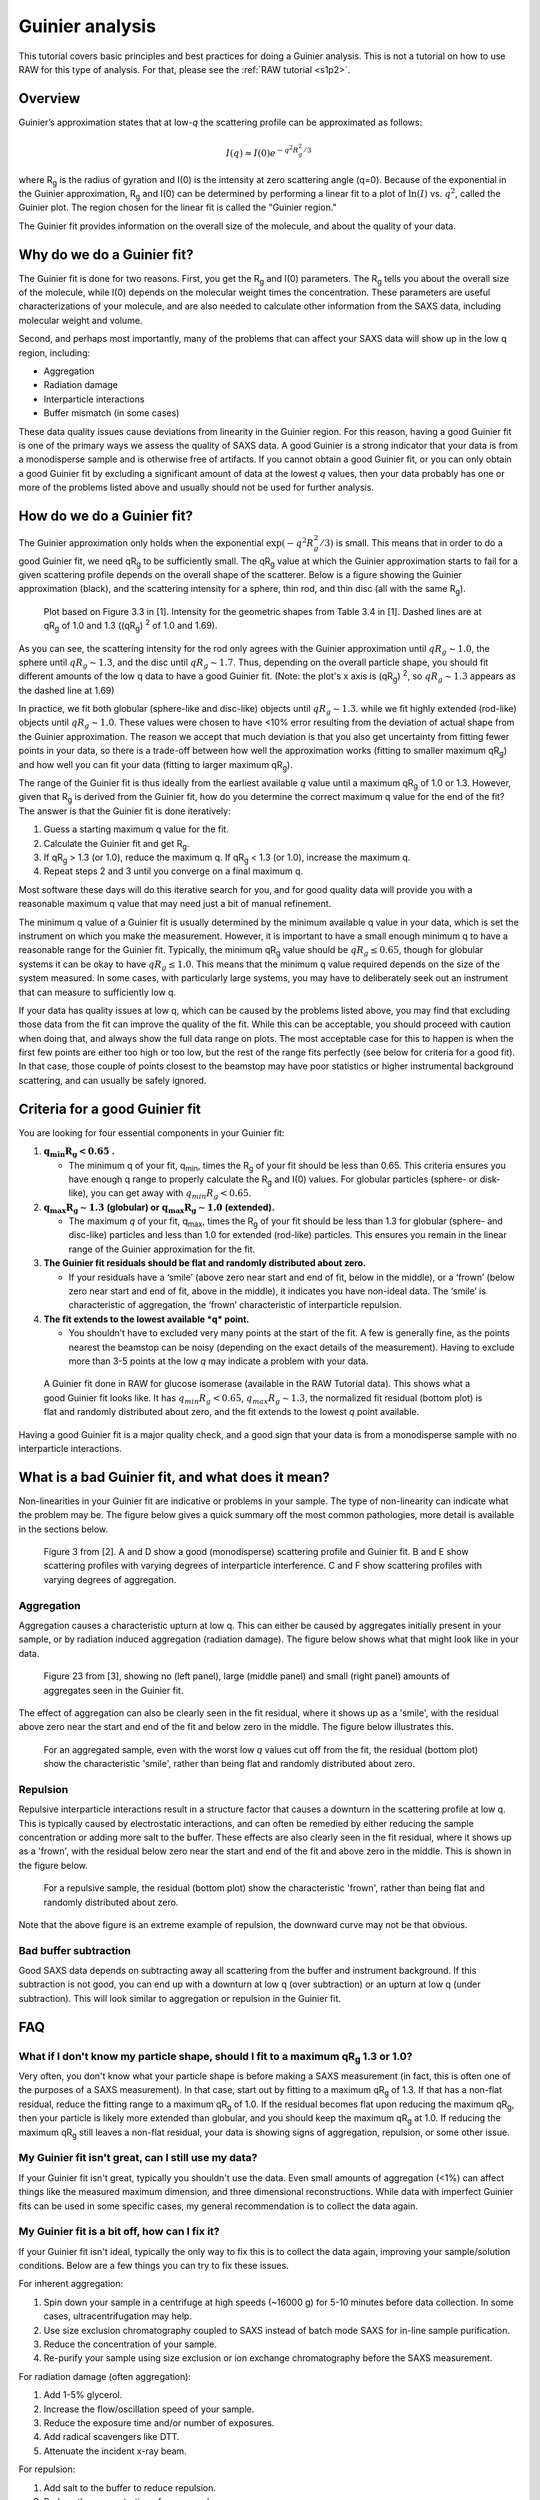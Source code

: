 Guinier analysis
------------------
.. _saxs_guinier:

This tutorial covers basic principles and best practices for doing a
Guinier analysis. This is not a tutorial on how to use RAW for this type
of analysis. For that, please see the :ref:`RAW tutorial <s1p2>`.


Overview
^^^^^^^^^^^^^^^^^

Guinier’s approximation states that at low-*q* the scattering profile
can be approximated as follows:

.. math::

    I(q)\approx I(0) e^{-q^2 R_g^2 /3}

where |Rg| is the radius of gyration and I(0) is the intensity at zero scattering
angle (q=0). Because of the exponential in the Guinier approximation, |Rg| and I(0) can be
determined by performing a linear fit to a plot of :math:`\ln(I)`
vs. :math:`q^2`, called the Guinier plot. The region chosen for the linear
fit is called the "Guinier region."

The Guinier fit provides information on the overall size of the molecule, and
about the quality of your data.

Why do we do a Guinier fit?
^^^^^^^^^^^^^^^^^^^^^^^^^^^^^^^^

The Guinier fit is done for two reasons. First, you get the |Rg| and I(0) parameters.
The |Rg| tells you about the overall size of the molecule, while I(0) depends
on the molecular weight times the concentration. These parameters are useful
characterizations of your molecule, and are also needed to calculate
other information from the SAXS data, including molecular weight and
volume.

Second, and perhaps most importantly, many of the problems that can affect
your SAXS data will show up in the low q region, including:

*   Aggregation
*   Radiation damage
*   Interparticle interactions
*   Buffer mismatch (in some cases)

These data quality issues cause deviations from linearity in the Guinier region.
For this reason, having a good Guinier fit is one of the primary ways we assess
the quality of SAXS data. A good Guinier is a strong indicator that your data
is from a monodisperse sample and is otherwise free of artifacts. If you cannot
obtain a good Guinier fit, or you can only obtain a good Guinier fit by
excluding a significant amount of data at the lowest *q* values, then your
data probably has one or more of the problems listed above and usually should
not be used for further analysis.


How do we do a Guinier fit?
^^^^^^^^^^^^^^^^^^^^^^^^^^^^^

The Guinier approximation only holds when the exponential :math:`\exp(-q^2 R_g^2 /3)`
is small. This means that in order to do a good Guinier fit, we need
|qRg| to be sufficiently small. The |qRg| value at which the Guinier approximation
starts to fail for a given scattering profile depends on the overall shape
of the scatterer. Below is a figure showing the Guinier approximation (black),
and the scattering intensity for a sphere, thin rod, and thin disc (all with
the same |Rg|).

.. figure:: images/guinier_shapes.png
    :target: ../_images/guinier_shapes.png

    Plot based on Figure 3.3 in [1]. Intensity for the geometric shapes
    from Table 3.4 in [1]. Dashed lines are at |qRg| of 1.0 and 1.3
    ((qR\ :sub:`g`) :sup:`2` of 1.0 and 1.69).

As you can see, the scattering intensity for the rod only agrees with the
Guinier approximation until :math:`qR_g\sim 1.0`, the sphere until :math:`qR_g\sim 1.3`,
and the disc until :math:`qR_g\sim 1.7`. Thus, depending on the overall particle shape, you
should fit different amounts of the low q data to have a good Guinier fit. (Note:
the plot's x axis is (qR\ :sub:`g`) :sup:`2`, so :math:`qR_g\sim 1.3` appears
as the dashed line at 1.69)

In practice, we fit both globular (sphere-like and disc-like) objects until :math:`qR_g\sim 1.3`.
while we fit highly extended (rod-like) objects until :math:`qR_g\sim 1.0`. These values were chosen to
have <10% error resulting from the deviation of actual shape from the Guinier approximation.
The reason we accept that much deviation is that you also get uncertainty from
fitting fewer points in your data, so there is a trade-off between how well
the approximation works (fitting to smaller maximum |qRg|) and how well you can
fit your data (fitting to larger maximum |qRg|).

The range of the Guinier fit is thus ideally from the earliest available *q*
value until a maximum |qRg| of 1.0 or 1.3. However, given that |Rg| is derived
from the Guinier fit, how do you determine the correct maximum q value for the
end of the fit? The answer is that the Guinier fit is done iteratively:

#.  Guess a starting maximum q value for the fit.
#.  Calculate the Guinier fit and get |Rg|.
#.  If |qRg| > 1.3 (or 1.0), reduce the maximum q. If |qRg| < 1.3 (or 1.0), increase the maximum q.
#.  Repeat steps 2 and 3 until you converge on a final maximum q.

Most software these days will do this iterative search for you, and for good
quality data will provide you with a reasonable maximum q value that may
need just a bit of manual refinement.

The minimum q value of a Guinier fit is usually determined by the minimum available
q value in your data, which is set the instrument on which you make the measurement.
However, it is important to have a small enough minimum q to have a reasonable
range for the Guinier fit. Typically, the minimum |qRg| value should be
:math:`qR_g\leq 0.65`, though for globular systems it can be okay to have
:math:`qR_g\leq 1.0`. This means that the minimum q value required depends on the size
of the system measured. In some cases, with particularly large systems, you may
have to deliberately seek out an instrument that can measure to sufficiently low q.

If your data has quality issues at low q, which can be caused by the problems
listed above, you may find that excluding those data from the fit can improve
the quality of the fit. While this can be acceptable, you should proceed
with caution when doing that, and always show the full data range on plots.
The most acceptable case for this to happen is when the first few points
are either too high or too low, but the rest of the range fits perfectly
(see below for criteria for a good fit). In that case, those couple of points
closest to the beamstop may have poor statistics or higher instrumental
background scattering, and can usually be safely ignored.


Criteria for a good Guinier fit
^^^^^^^^^^^^^^^^^^^^^^^^^^^^^^^^^^^^

You are looking for four essential components in your Guinier fit:

#.  :math:`\mathbf{q_{min}R_g<0.65}` **.**

    *   The minimum q of your fit, q\ :sub:`min`, times the |Rg|  of your fit
        should be less than 0.65. This criteria ensures you have enough q range to
        properly calculate the |Rg| and I(0) values. For globular particles
        (sphere- or disk-like), you can get away with :math:`q_{min}R_g<0.65`.

#.  :math:`\mathbf{q_{max}R_g \sim 1.3}` **(globular) or**
    :math:`\mathbf{q_{max}R_g \sim 1.0}` **(extended).**

    *   The maximum *q* of your fit, q\ :sub:`max`, times the |Rg| of your fit
        should be less than 1.3 for globular (sphere- and disc-like) particles
        and less than 1.0 for extended (rod-like) particles. This ensures you
        remain in the linear range of the Guinier approximation for the fit.

#.  **The Guinier fit residuals should be flat and randomly distributed about zero.**

    *   If your residuals have a ‘smile’ (above zero near start and end of fit,
        below in the middle), or a ‘frown’ (below zero near start and end
        of fit, above in the middle), it indicates you have non-ideal data.
        The ‘smile’ is characteristic of aggregation, the ‘frown’ characteristic
        of interparticle repulsion.

#.  **The fit extends to the lowest available *q* point.**

    *   You shouldn’t have to excluded very many points at the start of the fit.
        A few is generally fine, as the points nearest the beamstop can be noisy
        (depending on the exact details of the measurement). Having to exclude
        more than 3-5 points at the low *q* may indicate a problem with your data.

.. figure:: images/guinier_good_gi.png
    :target: ../_images/guinier_good_gi.png

    A Guinier fit done in RAW for glucose isomerase (available in the RAW
    Tutorial data). This shows what a good Guinier fit looks like. It has
    :math:`q_{min}R_g<0.65`, :math:`q_{max}R_g \sim 1.3`, the normalized fit
    residual (bottom plot) is flat and randomly distributed about zero,
    and the fit extends to the lowest *q* point available.

Having a good Guinier fit is a major quality check, and a good sign that
your data is from a monodisperse sample with no interparticle interactions.

What is a bad Guinier fit, and what does it mean?
^^^^^^^^^^^^^^^^^^^^^^^^^^^^^^^^^^^^^^^^^^^^^^^^^^^^^^^^^^^^^^^^^

Non-linearities in your Guinier fit are indicative or problems in your sample.
The type of non-linearity can indicate what the problem may be. The figure
below gives a quick summary off the most common pathologies, more detail is
available in the sections below.

.. figure:: images/guinier_overview_jaques.png
    :target: ../_images/guinier_overview_jaques.png

    Figure 3 from [2]. A and D show a good (monodisperse) scattering profile and
    Guinier fit. B and E show scattering profiles with varying degrees of
    interparticle interference. C and F show scattering profiles with varying
    degrees of aggregation.


Aggregation
*************************

Aggregation causes a characteristic upturn at low q. This can either be caused by
aggregates initially present in your sample, or by radiation induced aggregation
(radiation damage). The figure below shows what that might look like in your data.

.. figure:: images/guinier_aggregation_putnam.png
    :target: ../_images/guinier_aggregation_putnam.png

    Figure 23 from [3], showing no (left panel), large (middle panel) and small
    (right panel) amounts of aggregates seen in the Guinier fit.

The effect of aggregation can also be clearly seen in the fit residual, where it
shows up as a 'smile', with the residual above zero near the start and end of the
fit and below zero in the middle. The figure below illustrates this.

.. figure:: images/guinier_residual_aggregated.png
    :target: ../_images/guinier_residual_aggregated.png
    :height: 400 px

    For an aggregated sample, even with the worst low *q* values cut off from the
    fit, the residual (bottom plot) show the characteristic 'smile', rather than
    being flat and randomly distributed about zero.


Repulsion
*************************

Repulsive interparticle interactions result in a structure factor that causes
a downturn in the scattering profile at low q. This is typically caused by
electrostatic interactions, and can often be remedied by either reducing the
sample concentration or adding more salt to the buffer. These effects are
also clearly seen in the fit residual, where it shows up as a 'frown', with the
residual below zero near the start and end of the fit and above zero in the
middle. This is shown in the figure below.

.. figure:: images/guinier_residual_repulsion.png
    :target: ../_images/guinier_residual_repulsion.png
    :height: 400 px

    For a repulsive sample, the residual (bottom plot) show the characteristic
    'frown', rather than being flat and randomly distributed about zero.

Note that the above figure is an extreme example of repulsion, the downward
curve may not be that obvious.

Bad buffer subtraction
*************************

Good SAXS data depends on subtracting away all scattering from the buffer and
instrument background. If this subtraction is not good, you can end up with
a downturn at low q (over subtraction) or an upturn at low q (under subtraction).
This will look similar to aggregation or repulsion in the Guinier fit.


FAQ
^^^^^^^^

What if I don't know my particle shape, should I fit to a maximum |qRg| 1.3 or 1.0?
*************************************************************************************

Very often, you don't know what your particle shape is before making a SAXS measurement
(in fact, this is often one of the purposes of a SAXS measurement). In that case,
start out by fitting to a maximum |qRg| of 1.3. If that has a non-flat residual,
reduce the fitting range to a maximum |qRg| of 1.0. If the residual becomes
flat upon reducing the maximum |qRg|, then your particle is likely more
extended than globular, and you should keep the maximum |qRg| at 1.0. If reducing
the maximum |qRg| still leaves a non-flat residual, your data is showing signs
of aggregation, repulsion, or some other issue.

My Guinier fit isn't great, can I still use my data?
******************************************************

If your Guinier fit isn't great, typically you shouldn't use the data. Even small
amounts of aggregation (<1%) can affect things like the measured maximum dimension,
and three dimensional reconstructions. While data with imperfect Guinier fits
can be used in some specific cases, my general recommendation is to collect the
data again.

My Guinier fit is a bit off, how can I fix it?
**************************************************

If your Guinier fit isn't ideal, typically the only way to fix this is to
collect the data again, improving your sample/solution conditions. Below are
a few things you can try to fix these issues.

For inherent aggregation:

#.  Spin down your sample in a centrifuge at high speeds (~16000 g) for 5-10
    minutes before data collection. In some cases, ultracentrifugation may help.

#.  Use size exclusion chromatography coupled to SAXS instead of batch mode SAXS
    for in-line sample purification.

#.  Reduce the concentration of your sample.

#.  Re-purify your sample using size exclusion or ion exchange chromatography
    before the SAXS measurement.

For radiation damage (often aggregation):

#.  Add 1-5% glycerol.

#.  Increase the flow/oscillation speed of your sample.

#.  Reduce the exposure time and/or number of exposures.

#.  Add radical scavengers like DTT.

#.  Attenuate the incident x-ray beam.

For repulsion:

#.  Add salt to the buffer to reduce repulsion.

#.  Reduce the concentration of your sample.

#.  Change the pH of your buffer.

For bad buffer subtraction:

#.  Prepare matching buffer using dialysis.

#.  Exchange buffer across a sizing column or desalting column.



References
^^^^^^^^^^^^
1.  `Feigin, L., Svergun, Structure Analysis by Small-Angle X-ray and Neutron Scattering (1987).
    <https://www.embl-hamburg.de/biosaxs/reprints/feigin_svergun_1987.pdf>`_

2.  Jacques, D. A. & Trewhella, J. (2010). Protein Sci. 19, 642–657.
    DOI: `10.1002/pro.35 <https://doi.org/10.1002/pro.351>`_

3.  Putnam, C. D., Hammel, M., Hura, G. L. & Tainer, J. a (2007). Q. Rev.
    Biophys. 40, 191–285. DOI: `10.1017/S0033583507004635
    <https://doi.org/10.1017/S0033583507004635>`_

.. |Rg| replace:: R\ :sub:`g`

.. |qRg| replace:: qR\ :sub:`g`


